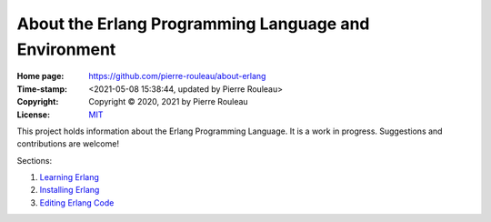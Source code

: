 =====================================================
About the Erlang Programming Language and Environment
=====================================================

:Home page: https://github.com/pierre-rouleau/about-erlang
:Time-stamp: <2021-05-08 15:38:44, updated by Pierre Rouleau>
:Copyright: Copyright © 2020, 2021 by Pierre Rouleau
:License: `MIT <LICENSE>`_

This project holds information about the Erlang Programming Language.
It is a work in progress.  Suggestions and contributions are welcome!

Sections:

#. `Learning Erlang`_
#. `Installing Erlang`_
#. `Editing Erlang Code`_


.. _Learning Erlang:      doc/learning-erlang.rst
.. _Installing Erlang:    doc/installing-erlang.rst
.. _Editing Erlang Code:  doc/editing-erlang.rst


..
   -----------------------------------------------------------------------------
